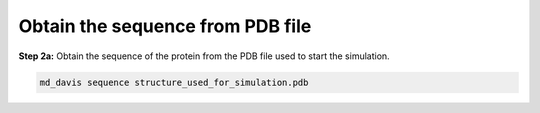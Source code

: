 Obtain the sequence from PDB file
=================================

**Step 2a:** Obtain the sequence of the protein from the PDB file used to start the simulation.

.. code-block:: bash

    md_davis sequence structure_used_for_simulation.pdb


